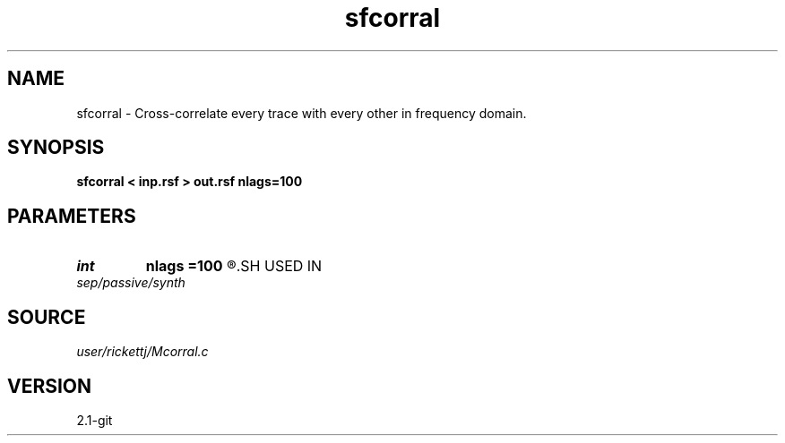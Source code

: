 .TH sfcorral 1  "APRIL 2019" Madagascar "Madagascar Manuals"
.SH NAME
sfcorral \- Cross-correlate every trace with every other in frequency domain. 
.SH SYNOPSIS
.B sfcorral < inp.rsf > out.rsf nlags=100
.SH PARAMETERS
.PD 0
.TP
.I int    
.B nlags
.B =100
.R  	number of lags
.SH USED IN
.TP
.I sep/passive/synth
.SH SOURCE
.I user/rickettj/Mcorral.c
.SH VERSION
2.1-git

